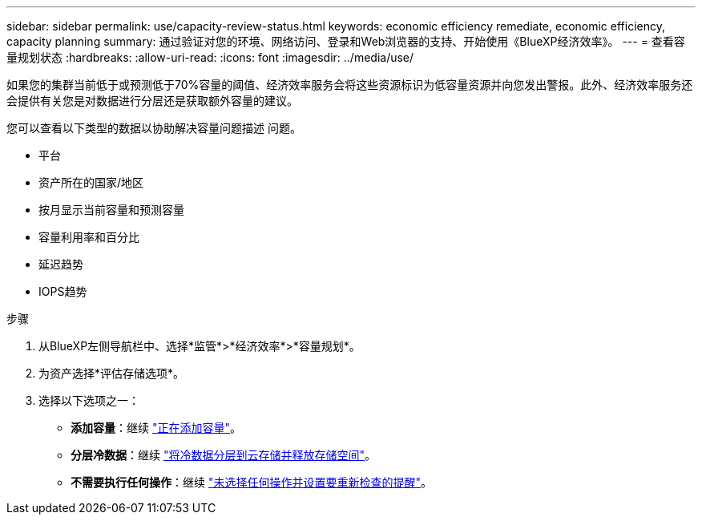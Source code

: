 ---
sidebar: sidebar 
permalink: use/capacity-review-status.html 
keywords: economic efficiency remediate, economic efficiency, capacity planning 
summary: 通过验证对您的环境、网络访问、登录和Web浏览器的支持、开始使用《BlueXP经济效率》。 
---
= 查看容量规划状态
:hardbreaks:
:allow-uri-read: 
:icons: font
:imagesdir: ../media/use/


[role="lead"]
如果您的集群当前低于或预测低于70%容量的阈值、经济效率服务会将这些资源标识为低容量资源并向您发出警报。此外、经济效率服务还会提供有关您是对数据进行分层还是获取额外容量的建议。

您可以查看以下类型的数据以协助解决容量问题描述 问题。

* 平台
* 资产所在的国家/地区
* 按月显示当前容量和预测容量
* 容量利用率和百分比
* 延迟趋势
* IOPS趋势


.步骤
. 从BlueXP左侧导航栏中、选择*监管*>*经济效率*>*容量规划*。
. 为资产选择*评估存储选项*。
. 选择以下选项之一：
+
** *添加容量*：继续 link:../use/capacity-add.html["正在添加容量"]。
** *分层冷数据*：继续 link:../use/capacity-tier-data.html["将冷数据分层到云存储并释放存储空间"]。
** *不需要执行任何操作*：继续 link:../use/capacity-reminders.html["未选择任何操作并设置要重新检查的提醒"]。




